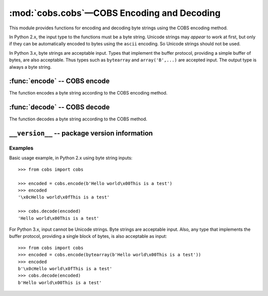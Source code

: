 
:mod:`cobs.cobs`—COBS Encoding and Decoding
============================================

.. module:: cobs.cobs
   :synopsis: Consistent Overhead Byte Stuffing (COBS)
.. moduleauthor:: Craig McQueen
.. sectionauthor:: Craig McQueen

This module provides functions for encoding and decoding byte strings using
the COBS encoding method.

In Python 2.x, the input type to the functions must be a byte string. Unicode
strings may *appear* to work at first, but only if they can be automatically
encoded to bytes using the ``ascii`` encoding. So Unicode strings should not be
used.

In Python 3.x, byte strings are acceptable input. Types that implement the
buffer protocol, providing a simple buffer of bytes, are also acceptable. Thus
types such as ``bytearray`` and ``array('B',...)`` are accepted input. The
output type is always a byte string.


:func:`encode` -- COBS encode
-----------------------------

The function encodes a byte string according to the COBS encoding method.

..  function:: encode(data)

    :param data:    Data to encode.
    :type data:     byte string

    :return:        COBS encoded data.
    :rtype:         byte string

    The COBS encoded data is guaranteed not to contain zero ``b'\x00'`` bytes.

    The encoded data length will always be at least one byte longer than the
    input length. Additionally, it *may* increase by one extra byte for every
    254 bytes of input data.


:func:`decode` -- COBS decode
-----------------------------

The function decodes a byte string according to the COBS method.

..  function:: decode(data)

    :param data:    COBS encoded data to decode.
    :type data:     byte string

    :return:        Decoded data.
    :rtype:         byte string

    If a zero ``b'\x00'`` byte is found in the encoded input data, a
    ``cobs.cobs.DecodeError`` exception will be raised.
    
    If the final length code byte in the encoded input data is not followed by
    the expected number of data bytes, this is an invalid COBS encoded data
    input, and ``cobs.cobs.DecodeError`` is raised.


``__version__`` -- package version information
----------------------------------------------

..  data:: __version__

    The variable contains the package version number as a string.


..  _cobs-examples:

Examples
^^^^^^^^

Basic usage example, in Python 2.x using byte string inputs::

    >>> from cobs import cobs
    
    >>> encoded = cobs.encode(b'Hello world\x00This is a test')
    >>> encoded
    '\x0cHello world\x0fThis is a test'
    
    >>> cobs.decode(encoded)
    'Hello world\x00This is a test'


For Python 3.x, input cannot be Unicode strings. Byte strings are acceptable
input. Also, any type that implements the buffer protocol, providing a single
block of bytes, is also acceptable as input::

    >>> from cobs import cobs
    >>> encoded = cobs.encode(bytearray(b'Hello world\x00This is a test'))
    >>> encoded
    b'\x0cHello world\x0fThis is a test'
    >>> cobs.decode(encoded)
    b'Hello world\x00This is a test'

